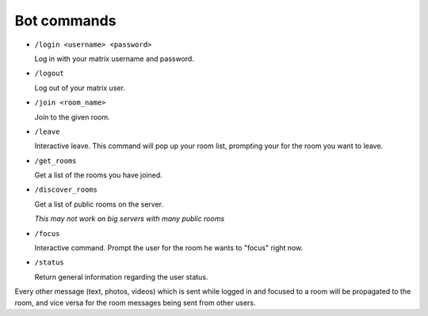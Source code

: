 Bot commands
============

- ``/login <username> <password>``

  Log in with your matrix username and password.
- ``/logout``

  Log out of your matrix user.
- ``/join <room_name>``

  Join to the given room.
- ``/leave``

  Interactive leave. This command will pop up your room list, prompting your for the room you want to leave.
- ``/get_rooms``

  Get a list of the rooms you have joined.
- ``/discover_rooms``

  Get a list of public rooms on the server.

  `This may not work on big servers with many public rooms`
- ``/focus``

  Interactive command. Prompt the user for the room he wants to "focus" right now.
- ``/status``

  Return general information regarding the user status.

Every other message (text, photos, videos) which is sent while logged in and focused to a room will be propagated to the room, and vice versa for the room messages being sent from other users.